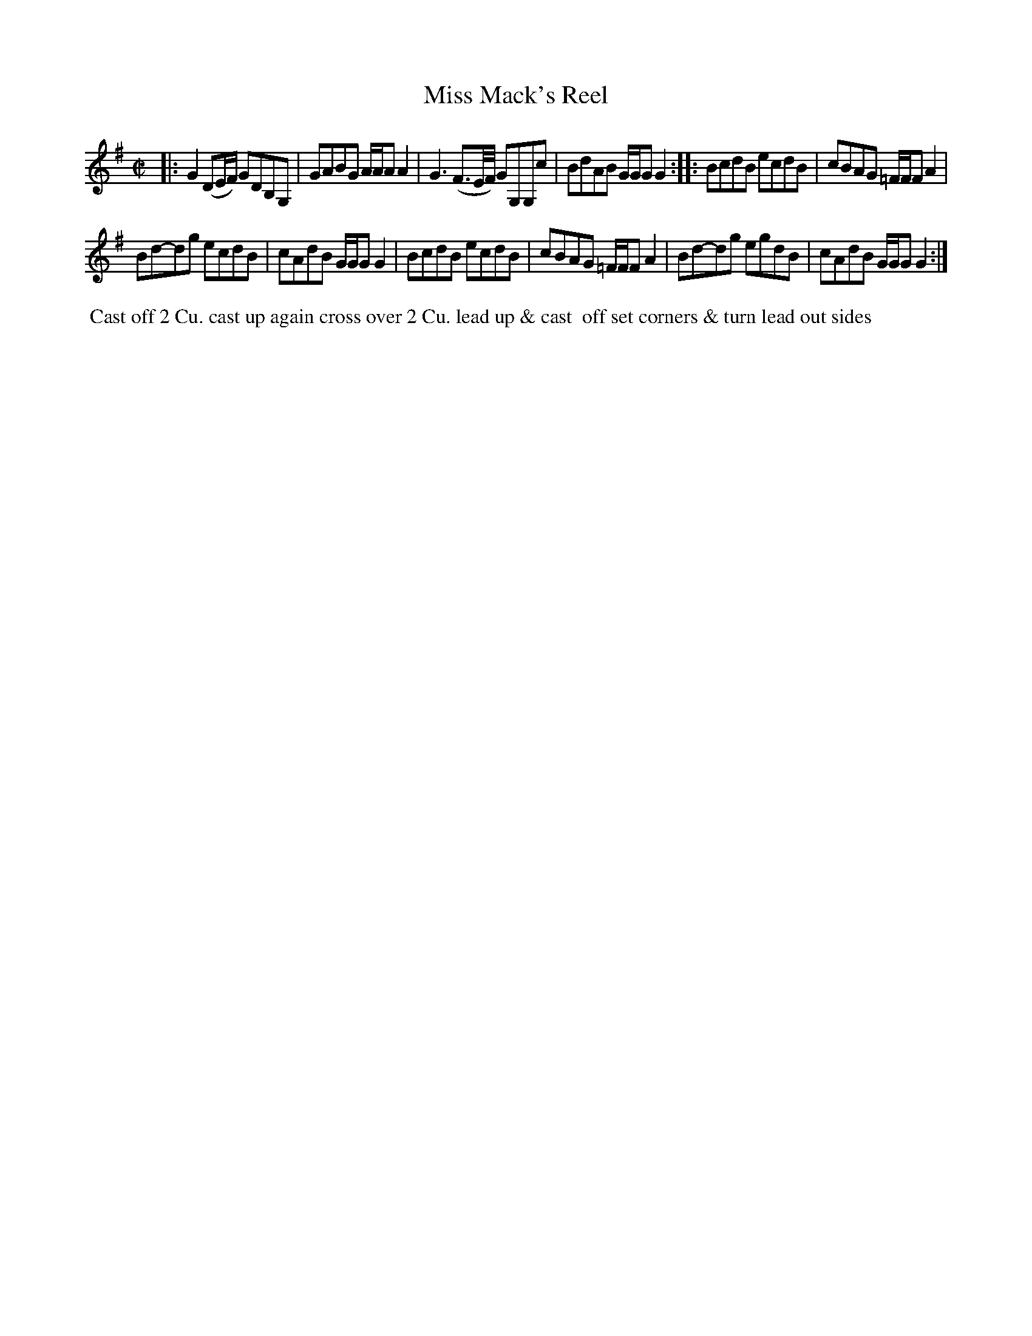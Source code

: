 X: 099
T: Miss Mack's Reel
B: 204 Favourite Country Dances
N: Published by Straight & Skillern, London ca.1775
F: http://imslp.org/wiki/204_Favourite_Country_Dances_(Various) p.50 #99
Z: 2014 John Chambers <jc:trillian.mit.edu>
M: C|
L: 1/8
K: G
% - - - - - - - - - - - - - - - - - - - - - - - - -
|:\
G2 (DE/F/) GDB,G, | GABG A/A/A A2 |\
G3 (F3/E//F//) GG,G,c | BdAB G/G/G G2 :|\
|:\
BcdB ecdB | cBAG =F/F/F A2 |
Bd-dg ecdB | cAdB G/G/G G2 |\
BcdB ecdB | cBAG =F/F/F A2 |\
Bd-dg egdB | cAdB G/G/G G2 :|
% - - - - - - - - - - - - - - - - - - - - - - - - -
%%begintext align
%% Cast off 2 Cu. cast up again cross over 2 Cu. lead up & cast
%% off set corners & turn lead out sides
%%endtext
